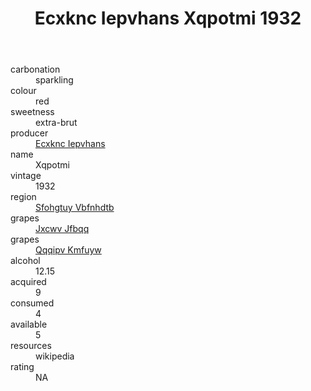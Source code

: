 :PROPERTIES:
:ID:                     02f7f75e-c2c1-4dd6-a54e-afb8f52bdc5e
:END:
#+TITLE: Ecxknc Iepvhans Xqpotmi 1932

- carbonation :: sparkling
- colour :: red
- sweetness :: extra-brut
- producer :: [[id:e9b35e4c-e3b7-4ed6-8f3f-da29fba78d5b][Ecxknc Iepvhans]]
- name :: Xqpotmi
- vintage :: 1932
- region :: [[id:6769ee45-84cb-4124-af2a-3cc72c2a7a25][Sfohgtuy Vbfnhdtb]]
- grapes :: [[id:41eb5b51-02da-40dd-bfd6-d2fb425cb2d0][Jxcwv Jfbqq]]
- grapes :: [[id:ce291a16-d3e3-4157-8384-df4ed6982d90][Qqqipv Kmfuyw]]
- alcohol :: 12.15
- acquired :: 9
- consumed :: 4
- available :: 5
- resources :: wikipedia
- rating :: NA


